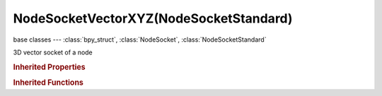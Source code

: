 NodeSocketVectorXYZ(NodeSocketStandard)
=======================================

.. module:: bpy.types

base classes --- :class:`bpy_struct`, :class:`NodeSocket`, :class:`NodeSocketStandard`

.. class:: NodeSocketVectorXYZ(NodeSocketStandard)

   3D vector socket of a node

   .. attribute:: default_value

      Input value used for unconnected socket

      :type: float array of 3 items in [-inf, inf], default (0.0, 0.0, 0.0)

   .. data:: links

      List of node links from or to this socket
      (readonly)

   .. classmethod:: bl_rna_get_subclass(id, default=None)
   
      :arg id: The RNA type identifier.
      :type id: string
      :return: The RNA type or default when not found.
      :rtype: :class:`bpy.types.Struct` subclass


   .. classmethod:: bl_rna_get_subclass_py(id, default=None)
   
      :arg id: The RNA type identifier.
      :type id: string
      :return: The class or default when not found.
      :rtype: type


.. rubric:: Inherited Properties

.. hlist::
   :columns: 2

   * :class:`bpy_struct.id_data`
   * :class:`NodeSocket.name`
   * :class:`NodeSocket.identifier`
   * :class:`NodeSocket.is_output`
   * :class:`NodeSocket.hide`
   * :class:`NodeSocket.enabled`
   * :class:`NodeSocket.link_limit`
   * :class:`NodeSocket.is_linked`
   * :class:`NodeSocket.show_expanded`
   * :class:`NodeSocket.hide_value`
   * :class:`NodeSocket.node`
   * :class:`NodeSocket.type`
   * :class:`NodeSocket.draw_shape`
   * :class:`NodeSocket.bl_idname`
   * :class:`NodeSocket.links`
   * :class:`NodeSocket.links`
   * :class:`NodeSocketStandard.links`
   * :class:`NodeSocketStandard.links`

.. rubric:: Inherited Functions

.. hlist::
   :columns: 2

   * :class:`bpy_struct.as_pointer`
   * :class:`bpy_struct.driver_add`
   * :class:`bpy_struct.driver_remove`
   * :class:`bpy_struct.get`
   * :class:`bpy_struct.is_property_hidden`
   * :class:`bpy_struct.is_property_readonly`
   * :class:`bpy_struct.is_property_set`
   * :class:`bpy_struct.items`
   * :class:`bpy_struct.keyframe_delete`
   * :class:`bpy_struct.keyframe_insert`
   * :class:`bpy_struct.keys`
   * :class:`bpy_struct.path_from_id`
   * :class:`bpy_struct.path_resolve`
   * :class:`bpy_struct.property_unset`
   * :class:`bpy_struct.type_recast`
   * :class:`bpy_struct.values`
   * :class:`NodeSocket.draw`
   * :class:`NodeSocket.draw_color`
   * :class:`NodeSocketStandard.draw`
   * :class:`NodeSocketStandard.draw_color`

